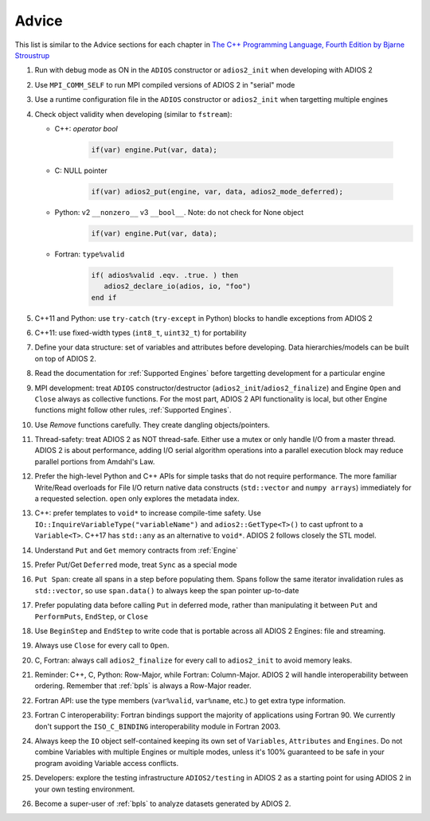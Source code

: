 ******
Advice
******

This list is similar to the Advice sections for each chapter in `The C++ Programming Language, Fourth Edition by Bjarne Stroustrup <http://www.stroustrup.com/4th.html>`_

1. Run with debug mode as ON in the ``ADIOS`` constructor or ``adios2_init`` when developing with ADIOS 2 

2. Use ``MPI_COMM_SELF`` to run MPI compiled versions of ADIOS 2 in "serial" mode

3. Use a runtime configuration file in the ``ADIOS`` constructor or ``adios2_init`` when targetting multiple engines

4. Check object validity when developing (similar to ``fstream``):

   -  C++: `operator bool`
         
         .. code-block:: c++ 
            
            if(var) engine.Put(var, data);
         
   -  C: NULL pointer 
         
         .. code-block:: c 
         
            if(var) adios2_put(engine, var, data, adios2_mode_deferred);
         
   -  Python: v2 ``__nonzero__`` v3 ``__bool__``. Note: do not check for None object
         .. code-block:: python
         
            if(var) engine.Put(var, data);
   
   -  Fortran: ``type%valid``
         
         .. code-block:: fortran
         
            if( adios%valid .eqv. .true. ) then
               adios2_declare_io(adios, io, "foo")
            end if
         
         
5. C++11 and Python: use ``try-catch`` (``try-except`` in Python) blocks to handle exceptions from ADIOS 2

6. C++11: use fixed-width types (``int8_t``, ``uint32_t``) for portability

7. Define your data structure: set of variables and attributes before developing. Data hierarchies/models can be built on top of ADIOS 2.

8. Read the documentation for :ref:`Supported Engines` before targetting development for a particular engine

9. MPI development: treat ``ADIOS`` constructor/destructor (``adios2_init``/``adios2_finalize``) and Engine ``Open`` and ``Close`` always as collective functions. For the most part, ADIOS 2 API functionality is local, but other Engine functions might follow other rules, :ref:`Supported Engines`.  

10. Use `Remove` functions carefully. They create dangling objects/pointers.

11. Thread-safety: treat ADIOS 2 as NOT thread-safe. Either use a mutex or only handle I/O from a master thread. ADIOS 2 is about performance, adding I/O serial algorithm operations into a parallel execution block may reduce parallel portions from Amdahl's Law. 

12. Prefer the high-level Python and C++ APIs for simple tasks that do not require performance. The more familiar Write/Read overloads for File I/O return native data constructs (``std::vector`` and ``numpy arrays``) immediately for a requested selection. ``open`` only explores the metadata index.

13. C++: prefer templates to ``void*`` to increase compile-time safety. Use ``IO::InquireVariableType("variableName")`` and ``adios2::GetType<T>()`` to cast upfront to a ``Variable<T>``. C++17 has ``std::any`` as an alternative to ``void*``. ADIOS 2 follows closely the STL model.

14. Understand ``Put`` and ``Get`` memory contracts from :ref:`Engine`

15. Prefer Put/Get ``Deferred`` mode, treat ``Sync`` as a special mode

16. ``Put Span``: create all spans in a step before populating them. Spans follow the same iterator invalidation rules as ``std::vector``, so use ``span.data()`` to always keep the span pointer up-to-date 

17. Prefer populating data before calling ``Put`` in deferred mode, rather than manipulating it between ``Put`` and ``PerformPuts``, ``EndStep``, or ``Close``

18. Use ``BeginStep`` and ``EndStep`` to write code that is portable across all ADIOS 2 Engines: file and streaming.

19. Always use ``Close`` for every call to ``Open``.

20. C, Fortran: always call ``adios2_finalize`` for every call to ``adios2_init`` to avoid memory leaks.

21. Reminder: C++, C, Python: Row-Major, while Fortran: Column-Major. ADIOS 2 will handle interoperability between ordering. Remember that :ref:`bpls` is always a Row-Major reader.

22. Fortran API: use the type members (``var%valid``, ``var%name``, etc.) to get extra type information.

23. Fortran C interoperability: Fortran bindings support the majority of applications using Fortran 90. We currently don't support the ``ISO_C_BINDING`` interoperability module in Fortran 2003. 

24. Always keep the ``IO`` object self-contained keeping its own set of ``Variables``, ``Attributes`` and ``Engines``. Do not combine Variables with multiple Engines or multiple modes, unless it's 100% guaranteed to be safe in your program avoiding Variable access conflicts.

25. Developers: explore the testing infrastructure ``ADIOS2/testing`` in ADIOS 2 as a starting point for using ADIOS 2 in your own testing environment. 

26. Become a super-user of :ref:`bpls` to analyze datasets generated by ADIOS 2.
 